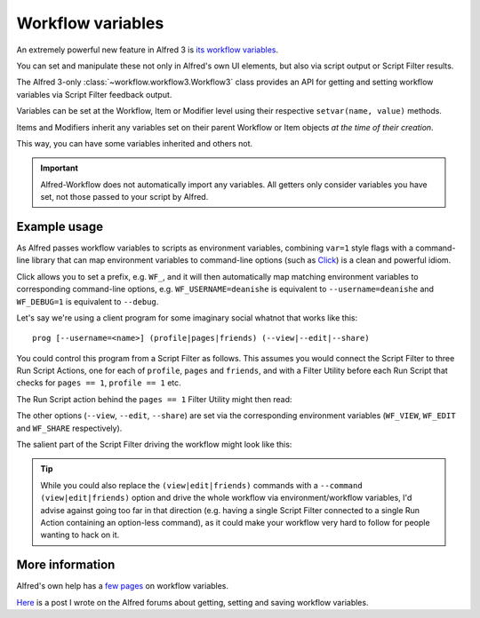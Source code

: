 
.. _workflow-variables:

==================
Workflow variables
==================

An extremely powerful new feature in Alfred 3 is `its workflow variables`_.

You can set and manipulate these not only in Alfred's own UI elements, but
also via script output or Script Filter results.

The Alfred 3-only :class:`~workflow.workflow3.Workflow3` class provides an
API for getting and setting workflow variables via Script Filter feedback
output.

Variables can be set at the Workflow, Item or Modifier level using their
respective ``setvar(name, value)`` methods.

Items and Modifiers inherit any variables set on their parent Workflow or Item
objects *at the time of their creation*.

This way, you can have some variables inherited and others not.


.. important::

    Alfred-Workflow does not automatically import any variables. All getters
    only consider variables you have set, not those passed to your script by
    Alfred.


Example usage
-------------

As Alfred passes workflow variables to scripts as environment variables,
combining ``var=1`` style flags with a command-line library that can
map environment variables to command-line options (such as `Click`_) is
a clean and powerful idiom.

Click allows you to set a prefix, e.g. ``WF_``, and it will then automatically
map matching environment variables to corresponding command-line options, e.g.
``WF_USERNAME=deanishe`` is equivalent to ``--username=deanishe`` and
``WF_DEBUG=1`` is equivalent to ``--debug``.

Let's say we're using a client program for some imaginary social whatnot that
works like this::

    prog [--username=<name>] (profile|pages|friends) (--view|--edit|--share)


You could control this program from a Script Filter as follows. This assumes
you would connect the Script Filter to three Run Script Actions, one for
each of ``profile``, ``pages`` and ``friends``, and with a Filter Utility
before each Run Script that checks for ``pages == 1``, ``profile == 1`` etc.

The Run Script action behind the ``pages == 1`` Filter Utility might then
read:

.. code-block:: bash
    /usr/bin/python myscript.py pages

The other options (``--view``, ``--edit``, ``--share``) are set via the
corresponding environment variables (``WF_VIEW``, ``WF_EDIT`` and ``WF_SHARE``
respectively).

The salient part of the Script Filter driving the workflow might look
like this:

.. code-block:: python
    :linenos:

    from workflow import Workflow3
    wf = Workflow3()

    # Username will be needed in every case. Set at the workflow level
    # to ensure all items inherit it
    wf.setvar('WF_USERNAME', 'deanishe')

    # Some example actions. We've set username above as the main
    # identifier. We'll set flags on feedback items that subsequent workflow
    # Filter Utilities can use and WF_* variables to pass arguments
    # directly to the program

    # Profile
    it = wf.add_item('Profile', 'View profile', arg='profile', valid=True)
    # Inherited by all modifiers
    it.setvar('profile', '1')

    mod = it.add_modifier('cmd', 'Edit profile')
    # Set only on mod. Equivalent to option --edit
    mod.setvar('WF_EDIT', '1')

    mod = it.add_modifier('alt', 'Share profile')
    # Set only on mod. Equivalent to option --share
    mod.setvar('WF_SHARE', '1')

    # Set after modifier creation, so only set on item, and is thus the default
    # Equivalent to option --view
    it.setvar('WF_VIEW', '1')

    # Pages
    it = wf.add_item('Pages', 'View pages', arg='pages', valid=True)
    # Inherited by all modifiers
    it.setvar('pages', '1')

    mod = it.add_modifier('cmd', 'Edit pages')
    # Set only on mod. Equivalent to option --edit
    mod.setvar('WF_EDIT', '1')

    mod = it.add_modifier('alt', 'Share pages')
    # Set only on mod. Equivalent to option --share
    mod.setvar('WF_SHARE', '1')

    # Set after modifier creation, so only set on item, and is thus the default
    # Equivalent to option --view
    it.setvar('WF_VIEW', '1')

    # Repeat for Friends
    # ...
    # ...


.. tip::
    While you could also replace the ``(view|edit|friends)`` commands with
    a ``--command (view|edit|friends)`` option and drive the whole workflow
    via environment/workflow variables, I'd advise against going too far in
    that direction (e.g. having a single Script Filter connected to a single
    Run Action containing an option-less command), as it could make your
    workflow very hard to follow for people wanting to hack on it.


More information
----------------

Alfred's own help has a `few`_ `pages`_ on workflow variables.

`Here`_ is a post I wrote on the Alfred forums about getting, setting and
saving workflow variables.


.. _its workflow variables: https://www.alfredapp.com/help/workflows/utilities/argument/
.. _few: https://www.alfredapp.com/help/workflows/utilities/argument/
.. _pages: https://www.alfredapp.com/help/workflows/advanced/variables/
.. _Here: http://www.alfredforum.com/topic/9070-how-to-workflowenvironment-variables/

.. _Click: http://click.pocoo.org/

